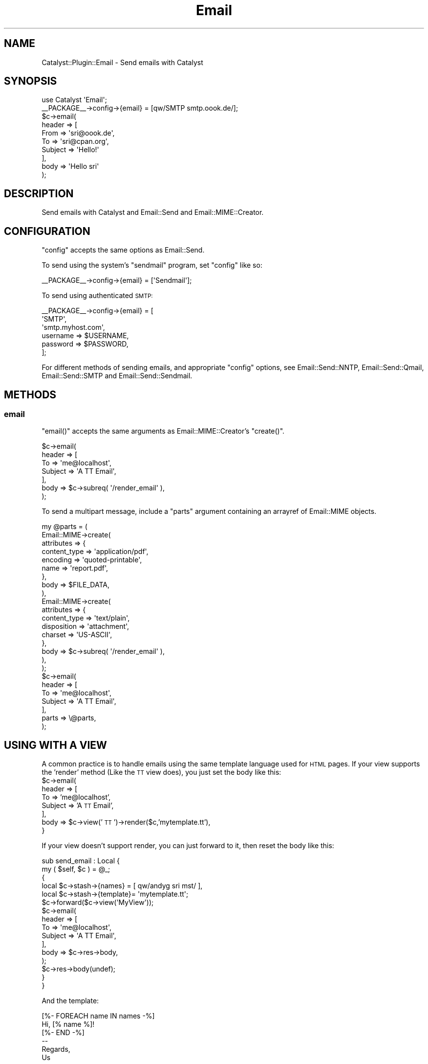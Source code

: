 .\" Automatically generated by Pod::Man 2.27 (Pod::Simple 3.28)
.\"
.\" Standard preamble:
.\" ========================================================================
.de Sp \" Vertical space (when we can't use .PP)
.if t .sp .5v
.if n .sp
..
.de Vb \" Begin verbatim text
.ft CW
.nf
.ne \\$1
..
.de Ve \" End verbatim text
.ft R
.fi
..
.\" Set up some character translations and predefined strings.  \*(-- will
.\" give an unbreakable dash, \*(PI will give pi, \*(L" will give a left
.\" double quote, and \*(R" will give a right double quote.  \*(C+ will
.\" give a nicer C++.  Capital omega is used to do unbreakable dashes and
.\" therefore won't be available.  \*(C` and \*(C' expand to `' in nroff,
.\" nothing in troff, for use with C<>.
.tr \(*W-
.ds C+ C\v'-.1v'\h'-1p'\s-2+\h'-1p'+\s0\v'.1v'\h'-1p'
.ie n \{\
.    ds -- \(*W-
.    ds PI pi
.    if (\n(.H=4u)&(1m=24u) .ds -- \(*W\h'-12u'\(*W\h'-12u'-\" diablo 10 pitch
.    if (\n(.H=4u)&(1m=20u) .ds -- \(*W\h'-12u'\(*W\h'-8u'-\"  diablo 12 pitch
.    ds L" ""
.    ds R" ""
.    ds C` ""
.    ds C' ""
'br\}
.el\{\
.    ds -- \|\(em\|
.    ds PI \(*p
.    ds L" ``
.    ds R" ''
.    ds C`
.    ds C'
'br\}
.\"
.\" Escape single quotes in literal strings from groff's Unicode transform.
.ie \n(.g .ds Aq \(aq
.el       .ds Aq '
.\"
.\" If the F register is turned on, we'll generate index entries on stderr for
.\" titles (.TH), headers (.SH), subsections (.SS), items (.Ip), and index
.\" entries marked with X<> in POD.  Of course, you'll have to process the
.\" output yourself in some meaningful fashion.
.\"
.\" Avoid warning from groff about undefined register 'F'.
.de IX
..
.nr rF 0
.if \n(.g .if rF .nr rF 1
.if (\n(rF:(\n(.g==0)) \{
.    if \nF \{
.        de IX
.        tm Index:\\$1\t\\n%\t"\\$2"
..
.        if !\nF==2 \{
.            nr % 0
.            nr F 2
.        \}
.    \}
.\}
.rr rF
.\"
.\" Accent mark definitions (@(#)ms.acc 1.5 88/02/08 SMI; from UCB 4.2).
.\" Fear.  Run.  Save yourself.  No user-serviceable parts.
.    \" fudge factors for nroff and troff
.if n \{\
.    ds #H 0
.    ds #V .8m
.    ds #F .3m
.    ds #[ \f1
.    ds #] \fP
.\}
.if t \{\
.    ds #H ((1u-(\\\\n(.fu%2u))*.13m)
.    ds #V .6m
.    ds #F 0
.    ds #[ \&
.    ds #] \&
.\}
.    \" simple accents for nroff and troff
.if n \{\
.    ds ' \&
.    ds ` \&
.    ds ^ \&
.    ds , \&
.    ds ~ ~
.    ds /
.\}
.if t \{\
.    ds ' \\k:\h'-(\\n(.wu*8/10-\*(#H)'\'\h"|\\n:u"
.    ds ` \\k:\h'-(\\n(.wu*8/10-\*(#H)'\`\h'|\\n:u'
.    ds ^ \\k:\h'-(\\n(.wu*10/11-\*(#H)'^\h'|\\n:u'
.    ds , \\k:\h'-(\\n(.wu*8/10)',\h'|\\n:u'
.    ds ~ \\k:\h'-(\\n(.wu-\*(#H-.1m)'~\h'|\\n:u'
.    ds / \\k:\h'-(\\n(.wu*8/10-\*(#H)'\z\(sl\h'|\\n:u'
.\}
.    \" troff and (daisy-wheel) nroff accents
.ds : \\k:\h'-(\\n(.wu*8/10-\*(#H+.1m+\*(#F)'\v'-\*(#V'\z.\h'.2m+\*(#F'.\h'|\\n:u'\v'\*(#V'
.ds 8 \h'\*(#H'\(*b\h'-\*(#H'
.ds o \\k:\h'-(\\n(.wu+\w'\(de'u-\*(#H)/2u'\v'-.3n'\*(#[\z\(de\v'.3n'\h'|\\n:u'\*(#]
.ds d- \h'\*(#H'\(pd\h'-\w'~'u'\v'-.25m'\f2\(hy\fP\v'.25m'\h'-\*(#H'
.ds D- D\\k:\h'-\w'D'u'\v'-.11m'\z\(hy\v'.11m'\h'|\\n:u'
.ds th \*(#[\v'.3m'\s+1I\s-1\v'-.3m'\h'-(\w'I'u*2/3)'\s-1o\s+1\*(#]
.ds Th \*(#[\s+2I\s-2\h'-\w'I'u*3/5'\v'-.3m'o\v'.3m'\*(#]
.ds ae a\h'-(\w'a'u*4/10)'e
.ds Ae A\h'-(\w'A'u*4/10)'E
.    \" corrections for vroff
.if v .ds ~ \\k:\h'-(\\n(.wu*9/10-\*(#H)'\s-2\u~\d\s+2\h'|\\n:u'
.if v .ds ^ \\k:\h'-(\\n(.wu*10/11-\*(#H)'\v'-.4m'^\v'.4m'\h'|\\n:u'
.    \" for low resolution devices (crt and lpr)
.if \n(.H>23 .if \n(.V>19 \
\{\
.    ds : e
.    ds 8 ss
.    ds o a
.    ds d- d\h'-1'\(ga
.    ds D- D\h'-1'\(hy
.    ds th \o'bp'
.    ds Th \o'LP'
.    ds ae ae
.    ds Ae AE
.\}
.rm #[ #] #H #V #F C
.\" ========================================================================
.\"
.IX Title "Email 3pm"
.TH Email 3pm "2006-12-31" "perl v5.18.2" "User Contributed Perl Documentation"
.\" For nroff, turn off justification.  Always turn off hyphenation; it makes
.\" way too many mistakes in technical documents.
.if n .ad l
.nh
.SH "NAME"
Catalyst::Plugin::Email \- Send emails with Catalyst
.SH "SYNOPSIS"
.IX Header "SYNOPSIS"
.Vb 1
\&    use Catalyst \*(AqEmail\*(Aq;
\&
\&    _\|_PACKAGE_\|_\->config\->{email} = [qw/SMTP smtp.oook.de/];
\&
\&    $c\->email(
\&        header => [
\&            From    => \*(Aqsri@oook.de\*(Aq,
\&            To      => \*(Aqsri@cpan.org\*(Aq,
\&            Subject => \*(AqHello!\*(Aq
\&        ],
\&        body => \*(AqHello sri\*(Aq
\&    );
.Ve
.SH "DESCRIPTION"
.IX Header "DESCRIPTION"
Send emails with Catalyst and Email::Send and Email::MIME::Creator.
.SH "CONFIGURATION"
.IX Header "CONFIGURATION"
\&\f(CW\*(C`config\*(C'\fR accepts the same options as Email::Send.
.PP
To send using the system's \f(CW\*(C`sendmail\*(C'\fR program, set \f(CW\*(C`config\*(C'\fR like so:
.PP
.Vb 1
\&    _\|_PACKAGE_\|_\->config\->{email} = [\*(AqSendmail\*(Aq];
.Ve
.PP
To send using authenticated \s-1SMTP:\s0
.PP
.Vb 6
\&    _\|_PACKAGE_\|_\->config\->{email} = [
\&        \*(AqSMTP\*(Aq, 
\&        \*(Aqsmtp.myhost.com\*(Aq, 
\&        username => $USERNAME, 
\&        password => $PASSWORD, 
\&    ];
.Ve
.PP
For different methods of sending emails, and appropriate \f(CW\*(C`config\*(C'\fR options, 
see Email::Send::NNTP, Email::Send::Qmail, Email::Send::SMTP and 
Email::Send::Sendmail.
.SH "METHODS"
.IX Header "METHODS"
.SS "email"
.IX Subsection "email"
\&\f(CW\*(C`email()\*(C'\fR accepts the same arguments as Email::MIME::Creator's 
\&\f(CW\*(C`create()\*(C'\fR.
.PP
.Vb 7
\&    $c\->email(
\&        header => [
\&            To      => \*(Aqme@localhost\*(Aq,
\&            Subject => \*(AqA TT Email\*(Aq,
\&        ],
\&        body => $c\->subreq( \*(Aq/render_email\*(Aq ),
\&    );
.Ve
.PP
To send a multipart message, include a \f(CW\*(C`parts\*(C'\fR argument containing an 
arrayref of Email::MIME objects.
.PP
.Vb 10
\&    my @parts = (
\&        Email::MIME\->create(
\&            attributes => {
\&                content_type => \*(Aqapplication/pdf\*(Aq,
\&                encoding     => \*(Aqquoted\-printable\*(Aq,
\&                name         => \*(Aqreport.pdf\*(Aq,
\&            },
\&            body => $FILE_DATA,
\&        ),
\&        Email::MIME\->create(
\&            attributes => {
\&                content_type => \*(Aqtext/plain\*(Aq,
\&                disposition  => \*(Aqattachment\*(Aq,
\&                charset      => \*(AqUS\-ASCII\*(Aq,
\&            },
\&            body => $c\->subreq( \*(Aq/render_email\*(Aq ),
\&        ),
\&    );
\&    
\&    $c\->email(
\&        header => [
\&            To      => \*(Aqme@localhost\*(Aq,
\&            Subject => \*(AqA TT Email\*(Aq,
\&        ],
\&        parts => \e@parts,
\&    );
.Ve
.SH "USING WITH A VIEW"
.IX Header "USING WITH A VIEW"
A common practice is to handle emails using the same template language used
for \s-1HTML\s0 pages.  If your view supports the 'render' method (Like the \s-1TT\s0 view 
does), you just set the body like this:
  \f(CW$c\fR\->email(
     header => [
        To      => 'me@localhost',
        Subject => 'A \s-1TT\s0 Email',
     ],
     body => \f(CW$c\fR\->view('\s-1TT\s0')\->render($c,'mytemplate.tt'),
  }
.PP
If your view doesn't support render, you can just forward to it, then reset 
the body like this:
.PP
.Vb 10
\&    sub send_email : Local {
\&        my ( $self, $c ) = @_;  
\&        {
\&        local $c\->stash\->{names}   = [ qw/andyg sri mst/ ],
\&        local $c\->stash\->{template}= \*(Aqmytemplate.tt\*(Aq;   
\&        $c\->forward($c\->view(\*(AqMyView\*(Aq));
\&        $c\->email(
\&            header => [
\&                To      => \*(Aqme@localhost\*(Aq,
\&                Subject => \*(AqA TT Email\*(Aq,
\&            ],
\&            body => $c\->res\->body,
\&        );
\&        $c\->res\->body(undef);
\&        }
\&    }
.Ve
.PP
And the template:
.PP
.Vb 3
\&    [%\- FOREACH name IN names \-%]
\&    Hi, [% name %]!
\&    [%\- END \-%]
\&    
\&    \-\-
\&    Regards,
\&    Us
.Ve
.PP
Output:
.PP
.Vb 3
\&    Hi, andyg!
\&    Hi, sri!
\&    Hi, mst!
\&    
\&    \-\-
\&    Regards,
\&    Us
.Ve
.SH "SEE ALSO"
.IX Header "SEE ALSO"
Catalyst, Catalyst::Plugin::SubRequest, Email::Send,
Email::MIME::Creator
.SH "AUTHOR"
.IX Header "AUTHOR"
Sebastian Riedel, \f(CW\*(C`sri@cpan.org\*(C'\fR
Andy Grundman
Carl Franks 
Marcus Ramberg \f(CW\*(C`mramberg@cpan.org\*(C'\fR
.SH "COPYRIGHT"
.IX Header "COPYRIGHT"
This program is free software, you can redistribute it and/or modify it 
under the same terms as Perl itself.
